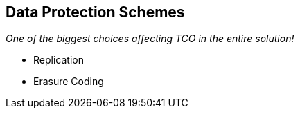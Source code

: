 :scrollbar:



== Data Protection Schemes

_One of the biggest choices affecting TCO in the entire solution!_

* Replication 
* Erasure Coding

ifdef::showscript[]

=== Transcript

The sixth and final design consideration is data protection. Gluster offers two data protection schemes: replication and erasure coding, which is analogous to network RAID. In erasure coding, data is encoded into _k_ chunks with _m_ parity chunks and spread across different disks, usually on different servers. Erasure coding can tolerate _m_ disk failures without data loss. Red Hat supports 8+3, 8+4 and 4+2 configurations.

The data protection scheme design can affect the solution's TCO more than any other factor. This is due to the amount of raw storage capacity that must be purchased to yield the desired amount of usable storage capacity, and the cost of disks and media is the most expensive component of the Gluster storage solution.

endif::showscript[]

